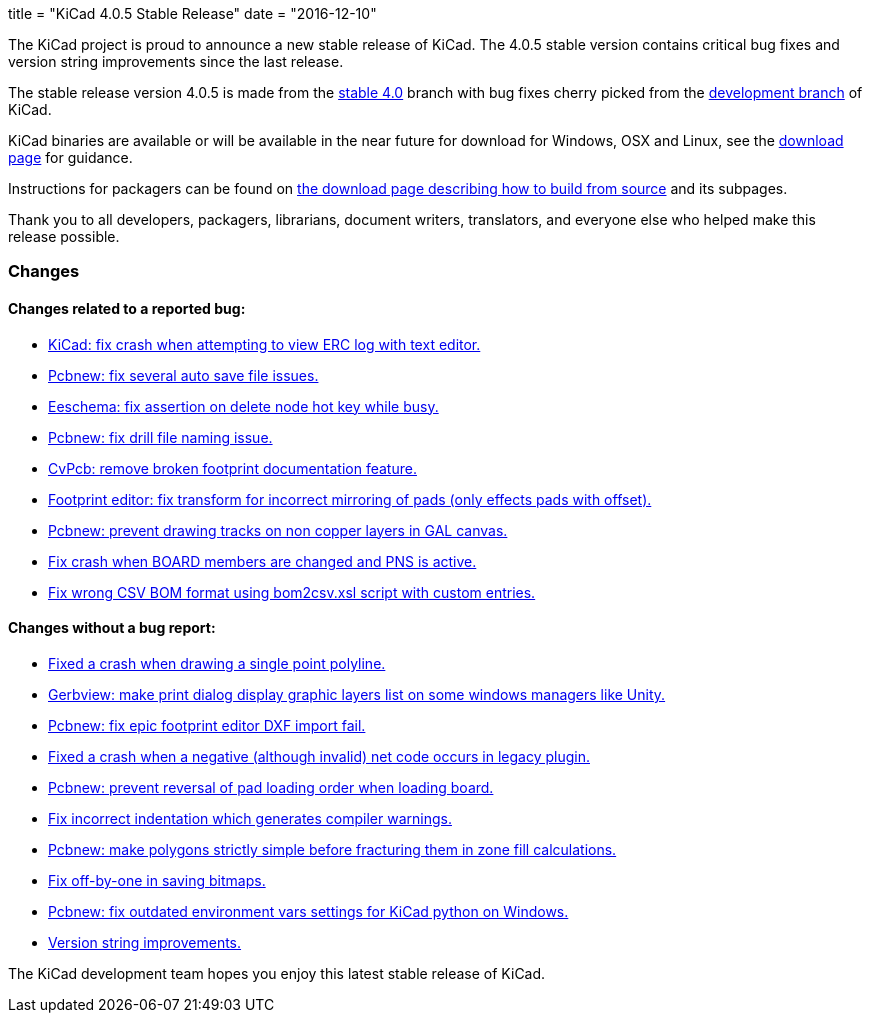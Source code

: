 +++
title = "KiCad 4.0.5 Stable Release"
date = "2016-12-10"
+++

The KiCad project is proud to announce a new stable release of KiCad.  The 4.0.5 stable
version contains critical bug fixes and version string improvements since the last release.

The stable release version 4.0.5 is made from the
link:https://code.launchpad.net/~kicad-product-committers/kicad/+git/product-git/+ref/4.0[stable 4.0]
branch with bug fixes cherry picked from the
link:https://code.launchpad.net/~kicad-product-committers/kicad/+git/product-git/+ref/master[development branch]
of KiCad.

KiCad binaries are available or will be available in the near future
for download for Windows, OSX and Linux, see the
link:http://kicad-pcb.org/download/[download page] for guidance.

Instructions for packagers can be found on
http://kicad-pcb.org/download/source/[the download page describing how to build
from source] and its subpages.

Thank you to all developers, packagers, librarians, document writers,
translators, and everyone else who helped make this release possible.

=== Changes

==== Changes related to a reported bug:

* https://git.launchpad.net/kicad/commit/?h=4.0&id=5b4542231e99a9741c9ed0f54cabfbec9df051c2[KiCad: fix crash when attempting to view ERC log with text editor.]
* https://git.launchpad.net/kicad/commit/?h=4.0&id=ca0aa6c971bf7a6d57e64b44035bb251ba938a83[Pcbnew: fix several auto save file issues.]
* https://git.launchpad.net/kicad/commit/?h=4.0&id=1a89a0601a67ea6646b04e958d426e9a2fe5a205[Eeschema: fix assertion on delete node hot key while busy.]
* https://git.launchpad.net/kicad/commit/?h=4.0&id=8151ec387cd398b4a574faf85bdb006fa5e6eaf6[Pcbnew: fix drill file naming issue.]
* https://git.launchpad.net/kicad/commit/?h=4.0&id=e074c798bf62bf952a5a068c9a957a2c61223340[CvPcb: remove broken footprint documentation feature.]
* https://git.launchpad.net/kicad/commit/?h=4.0&id=a26244504785480e6830c3f566f61a4b8ea9f703[Footprint editor: fix transform for incorrect mirroring of pads (only effects pads with offset).]
* https://git.launchpad.net/kicad/commit/?h=4.0&id=65fe561a4bef2c60ea3abbf816e9eab6a6b48277[Pcbnew: prevent drawing tracks on non copper layers in GAL canvas.]
* https://git.launchpad.net/kicad/commit/?h=4.0&id=5a3c944b2a4642a3e1b2dad4970e92bcf2965a2d[Fix crash when BOARD members are changed and PNS is active.]
* https://git.launchpad.net/kicad/commit/?h=4.0&id=5f01ca8f8831241b63c2d6540340434c6877af46[Fix wrong CSV BOM format using bom2csv.xsl script with custom entries.]

==== Changes without a bug report:

* https://git.launchpad.net/kicad/commit/?h=4.0&id=115d70e06076b7db7b1bbb6177edbb8b1c46cabb[Fixed a crash when drawing a single point polyline.]
* https://git.launchpad.net/kicad/commit/?h=4.0&id=89e7d8922318e26e95a462f4194f9e4f2a7f885c[Gerbview: make print dialog display graphic layers list on some windows managers like Unity.]
* https://git.launchpad.net/kicad/commit/?h=4.0&id=6382db4ebf38884a524790bfd7d84683436ea277[Pcbnew: fix epic footprint editor DXF import fail.]
* https://git.launchpad.net/kicad/commit/?h=4.0&id=bd1aae90714f822d306fe7fbfe7562584d21a061[Fixed a crash when a negative (although invalid) net code occurs in legacy plugin.]
* https://git.launchpad.net/kicad/commit/?h=4.0&id=0fbdec4c08b8ac2e4f68775700615595f834ce85[Pcbnew: prevent reversal of pad loading order when loading board.]
* https://git.launchpad.net/kicad/commit/?h=4.0&id=cec3e300a8d03886272d7476496182301f8d5d36[Fix incorrect indentation which generates compiler warnings.]
* https://git.launchpad.net/kicad/commit/?h=4.0&id=94a3390544be253312414fd55e724dbff50c7b9f[Pcbnew: make polygons strictly simple before fracturing them in zone fill calculations.]
* https://git.launchpad.net/kicad/commit/?h=4.0&id=18f77b894ef78aa07d5a83271e4e23347527df1c[Fix off-by-one in saving bitmaps.]
* https://git.launchpad.net/kicad/commit/?h=4.0&id=8023c7a79478e2ee0955a6c1383a93a3fb1ca08e[Pcbnew: fix outdated environment vars settings for KiCad python on Windows.]
* https://git.launchpad.net/kicad/commit/?h=4.0&id=50a4b5553aff0eb4a848dba39ab4780d78f3377e[Version string improvements.]

The KiCad development team hopes you enjoy this latest stable release of KiCad.
